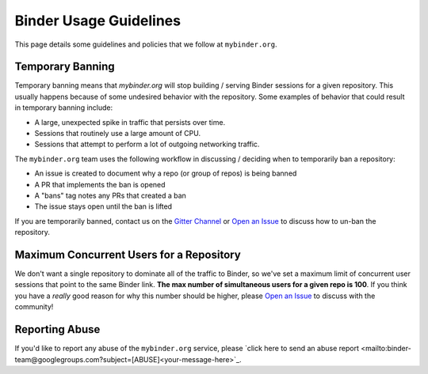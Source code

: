 Binder Usage Guidelines
=======================

This page details some guidelines and policies that we follow at ``mybinder.org``.

Temporary Banning
-----------------

Temporary banning means that `mybinder.org` will stop building / serving Binder
sessions for a given repository. This usually happens because of some
undesired behavior with the repository. Some examples of behavior that could
result in temporary banning include:

* A large, unexpected spike in traffic that persists over time.
* Sessions that routinely use a large amount of CPU.
* Sessions that attempt to perform a lot of outgoing networking traffic.

The ``mybinder.org`` team uses the following workflow in discussing / deciding
when to temporarily ban a repository:

* An issue is created to document why a repo (or group of repos) is being banned
* A PR that implements the ban is opened
* A "bans" tag notes any PRs that created a ban
* The issue stays open until the ban is lifted

If you are temporarily banned, contact us on the
`Gitter Channel <https://gitter.im/jupyterhub/binder>`_ or
`Open an Issue <https://github.com/jupyterhub/mybinder.org-deploy/issues>`_ to discuss
how to un-ban the repository.

Maximum Concurrent Users for a Repository
-----------------------------------------

We don't want a single repository to dominate all of the traffic to Binder, so
we've set a maximum limit of concurrent user sessions that point to the same
Binder link. **The max number of simultaneous users for a given repo is 100**.
If you think you have a *really* good reason for why this number should be
higher, please `Open an Issue <https://github.com/jupyterhub/mybinder.org-deploy/issues>`_
to discuss with the community!

Reporting Abuse
---------------

If you'd like to report any abuse of the ``mybinder.org`` service, please
`click here to send an abuse report <mailto:binder-team@googlegroups.com?subject=[ABUSE]<your-message-here>`_.
